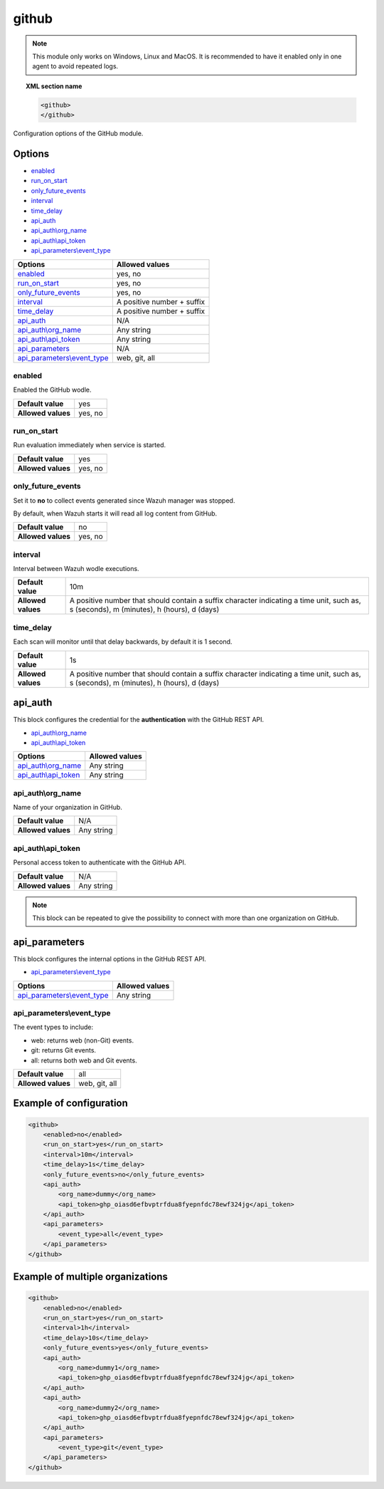 .. Copyright (C) 2021 Wazuh, Inc.

.. _github-module:

github
=======

.. versionadded:: 4.3.0

.. note::

    This module only works on Windows, Linux and MacOS. It is recommended to have it enabled only in one agent to avoid repeated logs.

.. topic:: XML section name

	.. code-block:: xml

		<github>
		</github>

Configuration options of the GitHub module.


Options
-------

- `enabled`_
- `run_on_start`_
- `only_future_events`_
- `interval`_
- `time_delay`_
- `api_auth`_
- `api_auth\\org_name`_
- `api_auth\\api_token`_
- `api_parameters\\event_type`_


+----------------------------------------+----------------------------------------------+
| Options                                | Allowed values                               |
+========================================+==============================================+
| `enabled`_                             | yes, no                                      |
+----------------------------------------+----------------------------------------------+
| `run_on_start`_                        | yes, no                                      |
+----------------------------------------+----------------------------------------------+
| `only_future_events`_                  | yes, no                                      |
+----------------------------------------+----------------------------------------------+
| `interval`_                            | A positive number + suffix                   |
+----------------------------------------+----------------------------------------------+
| `time_delay`_                          | A positive number + suffix                   |
+----------------------------------------+----------------------------------------------+
| `api_auth`_                            | N/A                                          |
+----------------------------------------+----------------------------------------------+
| `api_auth\\org_name`_                  | Any string                                   |
+----------------------------------------+----------------------------------------------+
| `api_auth\\api_token`_                 | Any string                                   |
+----------------------------------------+----------------------------------------------+
| `api_parameters`_                      | N/A                                          |
+----------------------------------------+----------------------------------------------+
| `api_parameters\\event_type`_          | web, git, all                                |
+----------------------------------------+----------------------------------------------+

enabled
^^^^^^^

Enabled the GitHub wodle.

+--------------------+-----------------------------+
| **Default value**  | yes                         |
+--------------------+-----------------------------+
| **Allowed values** | yes, no                     |
+--------------------+-----------------------------+

run_on_start
^^^^^^^^^^^^

Run evaluation immediately when service is started.

+--------------------+---------+
| **Default value**  | yes     |
+--------------------+---------+
| **Allowed values** | yes, no |
+--------------------+---------+

only_future_events
^^^^^^^^^^^^^^^^^^

Set it to **no** to collect events generated since Wazuh manager was stopped.

By default, when Wazuh starts it will read all log content from GitHub.

+--------------------+---------+
| **Default value**  | no      |
+--------------------+---------+
| **Allowed values** | yes, no |
+--------------------+---------+

interval
^^^^^^^^

Interval between Wazuh wodle executions.

+--------------------+-----------------------------------------------------------------------------------------------------------------------------------------+
| **Default value**  | 10m                                                                                                                                     |
+--------------------+-----------------------------------------------------------------------------------------------------------------------------------------+
| **Allowed values** | A positive number that should contain a suffix character indicating a time unit, such as, s (seconds), m (minutes), h (hours), d (days) |
+--------------------+-----------------------------------------------------------------------------------------------------------------------------------------+

time_delay
^^^^^^^^^^

Each scan will monitor until that delay backwards, by default it is 1 second.

+--------------------+-----------------------------------------------------------------------------------------------------------------------------------------+
| **Default value**  | 1s                                                                                                                                      |
+--------------------+-----------------------------------------------------------------------------------------------------------------------------------------+
| **Allowed values** | A positive number that should contain a suffix character indicating a time unit, such as, s (seconds), m (minutes), h (hours), d (days) |
+--------------------+-----------------------------------------------------------------------------------------------------------------------------------------+

api_auth
--------

This block configures the credential for the **authentication** with the GitHub REST API.

- `api_auth\\org_name`_
- `api_auth\\api_token`_

+----------------------------------------+----------------------------------------------+
| Options                                | Allowed values                               |
+========================================+==============================================+
| `api_auth\\org_name`_                  | Any string                                   |
+----------------------------------------+----------------------------------------------+
| `api_auth\\api_token`_                 | Any string                                   |
+----------------------------------------+----------------------------------------------+

api_auth\\org_name
^^^^^^^^^^^^^^^^^^

Name of your organization in GitHub.

+--------------------+--------------------+
| **Default value**  | N/A                |
+--------------------+--------------------+
| **Allowed values** | Any string         |
+--------------------+--------------------+

api_auth\\api_token
^^^^^^^^^^^^^^^^^^^

Personal access token to authenticate with the GitHub API.

+--------------------+--------------------+
| **Default value**  | N/A                |
+--------------------+--------------------+
| **Allowed values** | Any string         |
+--------------------+--------------------+

.. note::

    This block can be repeated to give the possibility to connect with more than one organization on GitHub.

api_parameters
--------------

This block configures the internal options in the GitHub REST API.

- `api_parameters\\event_type`_

+----------------------------------+----------------------------------------------+
| Options                          | Allowed values                               |
+==================================+==============================================+
| `api_parameters\\event_type`_    | Any string                                   |
+----------------------------------+----------------------------------------------+

api_parameters\\event_type
^^^^^^^^^^^^^^^^^^^^^^^^^^

The event types to include:

- web: returns web (non-Git) events.
- git: returns Git events.
- all: returns both web and Git events.

+--------------------+--------------------+
| **Default value**  | all                |
+--------------------+--------------------+
| **Allowed values** | web, git, all      |
+--------------------+--------------------+

Example of configuration
------------------------

.. code-block:: xml

    <github>
        <enabled>no</enabled>
        <run_on_start>yes</run_on_start>
        <interval>10m</interval>
        <time_delay>1s</time_delay>
        <only_future_events>no</only_future_events>
        <api_auth>
            <org_name>dummy</org_name>
            <api_token>ghp_oiasd6efbvptrfdua8fyepnfdc78ewf324jg</api_token>
        </api_auth>
        <api_parameters>
            <event_type>all</event_type>
        </api_parameters>
    </github>

Example of multiple organizations
---------------------------------

.. code-block:: xml

    <github>
        <enabled>no</enabled>
        <run_on_start>yes</run_on_start>
        <interval>1h</interval>
        <time_delay>10s</time_delay>
        <only_future_events>yes</only_future_events>
        <api_auth>
            <org_name>dummy1</org_name>
            <api_token>ghp_oiasd6efbvptrfdua8fyepnfdc78ewf324jg</api_token>
        </api_auth>
        <api_auth>
            <org_name>dummy2</org_name>
            <api_token>ghp_oiasd6efbvptrfdua8fyepnfdc78ewf324jg</api_token>
        </api_auth>
        <api_parameters>
            <event_type>git</event_type>
        </api_parameters>
    </github>